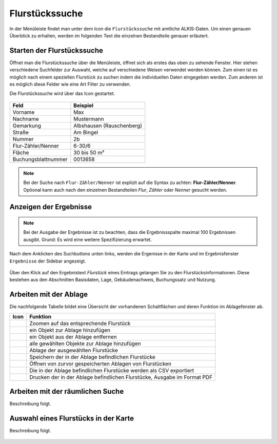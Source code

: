 Flurstückssuche
===============

In der Menüleiste |menu| findet man unter dem Icon die |cadastralunit| ``Flurstückssuche`` mit amtliche ALKIS-Daten. Um einen genauen Überblick zu erhalten, werden im folgenden Text die einzelnen Bestandteile genauer erläutert.

Starten der Flurstückssuche
---------------------------

Öffnet man die Flurstückssuche über die Menüleiste, öffnet sich als erstes das oben zu sehende Fenster. Hier stehen verschiedene Suchfelder zur Auswahl, welche auf verschiedene Weisen verwendet werden können. Zum einen ist es möglich nach einem speziellen Flurstück zu suchen indem die individuellen Daten eingegeben werden. Zum anderen ist es möglich diese Felder wie eine Art Filter zu verwenden.

Die Flurstückssuche wird über das Icon |search| gestartet.

.. figure:: ../../../screenshots/de/client-user/cadastral_unit_searching_1.png

+------------------------+---------------------------------+
| **Feld**               | **Beispiel**                    |
+------------------------+---------------------------------+
| Vorname                | Max                             |
+------------------------+---------------------------------+
| Nachname               | Mustermann                      |
+------------------------+---------------------------------+
| Gemarkung              | Albshausen (Rauschenberg)       |
+------------------------+---------------------------------+
| Straße                 | Am Bingel                       |
+------------------------+---------------------------------+
| Nummer                 | 2b                              |
+------------------------+---------------------------------+
| Flur-Zähler/Nenner     | 6-30/6                          |
+------------------------+---------------------------------+
| Fläche                 | 30 bis 50 m²                    |
+------------------------+---------------------------------+
| Buchungsblattnummer    | 0013658                         |
+------------------------+---------------------------------+

.. note::
    Bei der Suche nach ``Flur-Zähler/Nenner`` ist explizit auf die Syntax zu achten:
    **Flur-Zähler/Nenner**.
    Optional kann auch nach den einzelnen Bestandteilen *Flur*, *Zähler* oder *Nenner* gesucht werden.


Anzeigen der Ergebnisse
-----------------------

.. note::
 Bei der Ausgabe der Ergebnisse ist zu beachten, dass die Ergebnissspalte maximal 100 Ergebnissen ausgibt. Grund: Es wird eine weitere Spezifizierung erwartet.

Nach dem Anklicken des Suchbuttons |search| unten links, werden die Ergenisse in der Karte und im Ergebnisfenster |results| ``Ergebnisse`` der Sidebar angezeigt.

.. figure:: ../../../screenshots/de/client-user/cadastral_unit_searching_2.png

Über den Klick auf den Ergebnistext *Flurstück* eines Eintrags gelangen Sie zu den Flurstücksinformationen. Diese bestehen aus den Abschnitten Basisdaten, Lage, Gebäudenachweis, Buchungssatz und Nutzung.

.. figure:: ../../../screenshots/de/client-user/cadastral_unit_searching_4.png

.. Die gewonnenen Ergebnisse können durch klicken des neben dem Objekt stehenden |fokus| Symbol fokusiert werden. Außerdem ist es möglich über das Icon |add| ein Objekt der Ablage hinzu zu fügen oder über das |delete| Icon, ein Objekt wieder aus der Ablage zu entfernen. Oder über das |addall| Icon ebenfalls in der Leiste am unteren Fensterrand ``Alle zur Ablage`` hinzufügen.  So können Sie in der |tab| ``Ablage`` , welche ebenfalls am unteren Fensterrand der ``Flurstückssuche`` zu finden ist, eine Sammlung gesuchter Flurstücke anlegen und diese |save| ``Speichern``, |load| ``Laden``, |csv| als CSV-Datei exportieren oder |print| ``Drucken``.

Arbeiten mit der Ablage
-----------------------

.. .. figure:: ../../../screenshots/de/client-user/cadastral_unit_searching_3.png
  :align: center

Die nachfolgende Tabelle bildet eine Übersicht der vorhandenen Schaltflächen und deren Funktion im Ablagefenster ab.

+------------------------+--------------------------------------------------------------------------------------+
| **Icon**               | **Funktion**                                                                         |
+------------------------+--------------------------------------------------------------------------------------+
| |fokus|                | Zoomen auf das entsprechende Flurstück                                               |
+------------------------+--------------------------------------------------------------------------------------+
| |add|                  | ein Objekt zur Ablage hinzufügen                                                     |
+------------------------+--------------------------------------------------------------------------------------+
| |delete|               | ein Objekt aus der Ablage entfernen                                                  |
+------------------------+--------------------------------------------------------------------------------------+
| |addall|               | alle gewählten Objekte zur Ablage hinzufügen                                         |
+------------------------+--------------------------------------------------------------------------------------+
| |tab|                  | Ablage der ausgewählten Flurstücke                                                   |
+------------------------+--------------------------------------------------------------------------------------+
| |save|                 | Speichern der in der Ablage befindlichen Flurstücke                                  |
+------------------------+--------------------------------------------------------------------------------------+
| |load|                 | Öffnen von zurvor gespeicherten Ablagen von Flurstücken                              |
+------------------------+--------------------------------------------------------------------------------------+
| |csv|                  | Die in der Ablage befindlichen Flurstücke werden als CSV exportiert                  |
+------------------------+--------------------------------------------------------------------------------------+
| |print|                | Drucken der in der Ablage befindlichen Flurstücke, Ausgabe im Format PDF             |
+------------------------+--------------------------------------------------------------------------------------+

.. Wenn Sie ein einzelnes Objekt angewählt haben, gibt es zusätzlich Funktionen die nur dann möglich sind. Sie können zum einen wieder über das Icon |add| ein Objekt der Ablage hinzu zu fügen oder über das |delete| Icon, ein Objekt wieder aus der Ablage entfernen. Zusätzlich können die Informationen des Objektes gedruckt werden oder weitere Funktionen, ähnlich wie beim ``Auswahl``-Menü, gewählt werden. Die Erklärung für die Funktionen ``Räumliche Suche`` und ``Markieren und Messen`` entnehmen Sie bitte dem jeweiligen Punkt in dieser Hilfe. Über ``Auswahl`` kehren Sie wieder zum ursprünglichen ``Auswahl``-Werkzeug zurück. Über |fokus| ``Hinzoomen`` fokusieren Sie das gewünschte Objekt.


Arbeiten mit der räumlichen Suche
---------------------------------

Beschreibung folgt.


Auswahl eines Flurstücks in der Karte
-------------------------------------

Beschreibung folgt.


 .. |menu| image:: ../../../images/baseline-menu-24px.svg
   :width: 30em
 .. |cadastralunit| image:: ../../../images/gbd-icon-flurstuecksuche-01.svg
   :width: 30em
 .. |results| image:: ../../../images/baseline-menu-24px.svg
   :width: 30em
 .. |tab| image:: ../../../images/sharp-bookmark_border-24px.svg
   :width: 30em
 .. |fokus| image:: ../../../images/sharp-center_focus_weak-24px.svg
   :width: 30em
 .. |add| image:: ../../../images/sharp-control_point-24px.svg
   :width: 30em
 .. |addall| image:: ../../../images/gbd-icon-alle-ablage-01.svg
   :width: 30em
 .. |delete| image:: ../../../images/sharp-remove_circle_outline-24px.svg
   :width: 30em
 .. |save| image:: ../../../images/sharp-save-24px.svg
   :width: 30em
 .. |load| image:: ../../../images/gbd-icon-ablage-oeffnen-01.svg
   :width: 30em
 .. |csv| image:: ../../../images/sharp-grid_on-24px.svg
   :width: 30em
 .. |print| image:: ../../../images/baseline-print-24px.svg
   :width: 30em
 .. |search| image:: ../../../images/baseline-search-24px.svg
   :width: 30em



.. .. note::
    Auf Wunsch kann diese Funktion für manche oder alle Nutzer deaktiviert werden. Außerdem ist eine andere Anordnung möglich.
